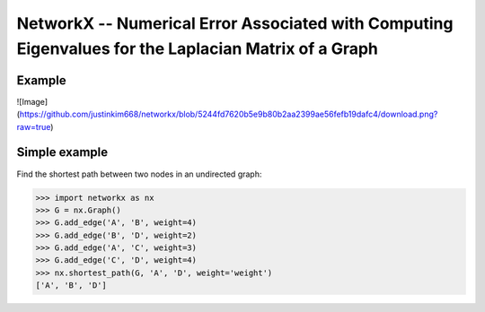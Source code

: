 NetworkX -- Numerical Error Associated with Computing Eigenvalues for the Laplacian Matrix of a Graph
========

Example
--------------
![Image](https://github.com/justinkim668/networkx/blob/5244fd7620b5e9b80b2aa2399ae56fefb19dafc4/download.png?raw=true)

   



Simple example
--------------

Find the shortest path between two nodes in an undirected graph:

.. code:: python

    >>> import networkx as nx
    >>> G = nx.Graph()
    >>> G.add_edge('A', 'B', weight=4)
    >>> G.add_edge('B', 'D', weight=2)
    >>> G.add_edge('A', 'C', weight=3)
    >>> G.add_edge('C', 'D', weight=4)
    >>> nx.shortest_path(G, 'A', 'D', weight='weight')
    ['A', 'B', 'D']

